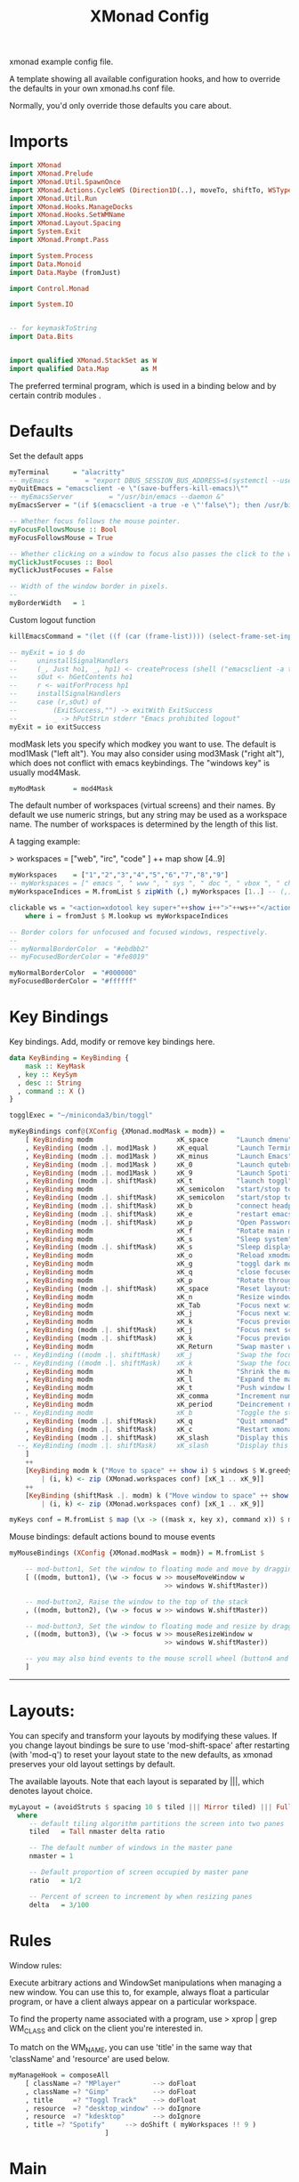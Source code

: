 #+title: XMonad Config
#+PROPERTY:  header-args   :tangle ~/.xmonad/xmonad.hs
#+STARTUP: fold
#+auto_tangle: t


xmonad example config file.

A template showing all available configuration hooks,
and how to override the defaults in your own xmonad.hs conf file.

Normally, you'd only override those defaults you care about.
* Imports
#+begin_src haskell
import XMonad
import XMonad.Prelude
import XMonad.Util.SpawnOnce
import XMonad.Actions.CycleWS (Direction1D(..), moveTo, shiftTo, WSType(..), nextScreen, prevScreen)
import XMonad.Util.Run
import XMonad.Hooks.ManageDocks
import XMonad.Hooks.SetWMName
import XMonad.Layout.Spacing
import System.Exit
import XMonad.Prompt.Pass

import System.Process
import Data.Monoid
import Data.Maybe (fromJust)

import Control.Monad

import System.IO


-- for keymaskToString
import Data.Bits


import qualified XMonad.StackSet as W
import qualified Data.Map        as M
#+end_src

The preferred terminal program, which is used in a binding below and by
certain contrib modules .
* Defaults
Set the default apps
#+begin_src haskell
myTerminal      = "alacritty"
-- myEmacs         = "export DBUS_SESSION_BUS_ADDRESS=$(systemctl --user show-environment | grep DBUS_SESSION_BUS_ADDRESS | cut -d= -f 2-); /usr/bin/emacs --daemon &"
myQuitEmacs = "emacsclient -e \"(save-buffers-kill-emacs)\""
-- myEmacsServer         = "/usr/bin/emacs --daemon &"
myEmacsServer = "(if $(emacsclient -a true -e \"'false\"); then /usr/bin/emacs --daemon; fi) &" -- if no server, make one

-- Whether focus follows the mouse pointer.
myFocusFollowsMouse :: Bool
myFocusFollowsMouse = True

-- Whether clicking on a window to focus also passes the click to the window
myClickJustFocuses :: Bool
myClickJustFocuses = False

-- Width of the window border in pixels.
--
myBorderWidth   = 1
#+end_src

Custom logout function
#+begin_src haskell
killEmacsCommand = "(let ((f (car (frame-list)))) (select-frame-set-input-focus f) (save-buffers-kill-emacs))"

-- myExit = io $ do
--     uninstallSignalHandlers
--     (_, Just ho1, _, hp1) <- createProcess (shell ("emacsclient -a true -e \""++killEmacsCommand++"\"")){ std_out=CreatePipe }
--     sOut <- hGetContents ho1
--     r <- waitForProcess hp1
--     installSignalHandlers
--     case (r,sOut) of
--         (ExitSuccess,"") -> exitWith ExitSuccess
--         _ -> hPutStrLn stderr "Emacs prohibited logout"
myExit = io exitSuccess
#+end_src

modMask lets you specify which modkey you want to use. The default
is mod1Mask ("left alt").  You may also consider using mod3Mask
("right alt"), which does not conflict with emacs keybindings. The
"windows key" is usually mod4Mask.

#+begin_src haskell
myModMask       = mod4Mask
#+end_src

The default number of workspaces (virtual screens) and their names.
By default we use numeric strings, but any string may be used as a
workspace name. The number of workspaces is determined by the length
of this list.

A tagging example:

> workspaces = ["web", "irc", "code" ] ++ map show [4..9]

#+begin_src haskell
myWorkspaces    = ["1","2","3","4","5","6","7","8","9"]
-- myWorkspaces = [" emacs ", " www ", " sys ", " doc ", " vbox ", " chat ", " mus ", " vid ", " mus"]
myWorkspaceIndices = M.fromList $ zipWith (,) myWorkspaces [1..] -- (,) == \x y -> (x,y)

clickable ws = "<action=xdotool key super+"++show i++">"++ws++"</action>"
    where i = fromJust $ M.lookup ws myWorkspaceIndices

-- Border colors for unfocused and focused windows, respectively.
--
-- myNormalBorderColor  = "#ebdbb2"
-- myFocusedBorderColor = "#fe8019"

myNormalBorderColor  = "#000000"
myFocusedBorderColor = "#ffffff"
#+end_src

* Key Bindings
Key bindings. Add, modify or remove key bindings here.

#+begin_src haskell
data KeyBinding = KeyBinding {
    mask :: KeyMask
  , key :: KeySym
  , desc :: String
  , command :: X ()
}

togglExec = "~/miniconda3/bin/toggl"

myKeyBindings conf@(XConfig {XMonad.modMask = modm}) =
    [ KeyBinding modm                     xK_space       "Launch dmenu"                                     $    spawn "dmenu_run_history -sb \"#fe8019\" -i"
    , KeyBinding (modm .|. mod1Mask )     xK_equal       "Launch Terminal"                                  $    spawn "alacritty"
    , KeyBinding (modm .|. mod1Mask )     xK_minus       "Launch Emacs"                                     $    spawn "~/bin/e"
    , KeyBinding (modm .|. mod1Mask )     xK_0           "Launch qutebrowser"                               $    spawn "qutebrowser"
    , KeyBinding (modm .|. mod1Mask )     xK_9           "Launch Spotify"                                   $    spawn "spotify"
    , KeyBinding (modm .|. shiftMask)     xK_t           "launch toggl"                                     $    spawn $ togglExec ++ " www"
    , KeyBinding modm                     xK_semicolon   "start/stop toggl"                                 $    spawn "~/bin/mytoggl startstop"
    , KeyBinding (modm .|. shiftMask)     xK_semicolon   "start/stop toggl"                                 $    spawn "~/bin/mytoggl status"
    , KeyBinding (modm .|. shiftMask)     xK_b           "connect headphones"                               $    spawn $ "bluetoothctl connect AC:BF:71:64:22:CA"
    , KeyBinding (modm .|. shiftMask)     xK_e           "restart emacs"                                    $    spawn $ myQuitEmacs ++ "; " ++ myEmacsServer
    , KeyBinding (modm .|. shiftMask)     xK_p           "Open Passwords"                                   $    passTypePrompt def
    , KeyBinding modm                     xK_f           "Rotate main monitor"                              $    spawn "/home/stuart/bin/flipscreen"
    , KeyBinding modm                     xK_s           "Sleep system"                                     $    spawn "systemctl suspend"
    , KeyBinding (modm .|. shiftMask)     xK_s           "Sleep display"                                    $    spawn "sleep 1; xset dpms force off"
    , KeyBinding modm                     xK_o           "Reload xmodmap"                                   $    spawn "xmodmap ~/.Xmodmap && notify-send \"xmodmap loaded\" -t 1000"
    , KeyBinding modm                     xK_g           "toggl dark mode"                                  $    spawn "~/bin/togglcolor"
    , KeyBinding modm                     xK_q           "close focused window"                             $    kill
    , KeyBinding modm                     xK_p           "Rotate through layouts"                           $    sendMessage NextLayout
    , KeyBinding (modm .|. shiftMask)     xK_space       "Reset layouts"                                    $    setLayout $ XMonad.layoutHook conf
    , KeyBinding modm                     xK_n           "Resize windows to default"                        $    refresh
    , KeyBinding modm                     xK_Tab         "Focus next window"                                $    windows W.focusDown
    , KeyBinding modm                     xK_j           "Focus next window"                                $    windows W.focusDown
    , KeyBinding modm                     xK_k           "Focus previous window"                            $    windows W.focusUp
    , KeyBinding (modm .|. shiftMask)     xK_j           "Focus next screen"                                $    prevScreen
    , KeyBinding (modm .|. shiftMask)     xK_k           "Focus previous screen"                            $    nextScreen
    , KeyBinding modm                     xK_Return      "Swap master window"                               $    windows W.swapMaster
 -- , KeyBinding ((modm .|. shiftMask)    xK_j           "Swap the focused window with the next window"     $    windows W.swapDown
 -- , KeyBinding ((modm .|. shiftMask)    xK_k           "Swap the focused window with the previous window" $    windows W.swapUp
    , KeyBinding modm                     xK_h           "Shrink the master area"                           $    sendMessage Shrink
    , KeyBinding modm                     xK_l           "Expand the master area"                           $    sendMessage Expand
    , KeyBinding modm                     xK_t           "Push window back into tiling"                     $    withFocused $ windows . W.sink
    , KeyBinding modm                     xK_comma       "Increment number of master windows"               $    sendMessage (IncMasterN 1)
    , KeyBinding modm                     xK_period      "Deincrement number of master windows"             $    sendMessage (IncMasterN (-1))
 -- , KeyBinding modm                     xK_b           "Toggle the status bar gap"                        $    sendMessage ToggleStruts
    , KeyBinding (modm .|. shiftMask)     xK_q           "Quit xmonad"                                      $    myExit
    , KeyBinding (modm .|. shiftMask)     xK_c           "Restart xmonad"                                   $    spawn "xmonad --recompile; xmonad --restart"
    , KeyBinding (modm .|. shiftMask)     xK_slash       "Display this help popup"                          $    spawn $ "notify-send --wait \"XMonad Help\" \"" ++ (help conf) ++ "\""
  --, KeyBinding (modm .|. shiftMask)     xK_slash       "Display this help popup"                          $    spawn ("echo \"" ++ (help conf) ++ "\" | xmessage -file -")
    ]
    ++
    [KeyBinding modm k ("Move to space" ++ show i) $ windows $ W.greedyView i
        | (i, k) <- zip (XMonad.workspaces conf) [xK_1 .. xK_9]]
    ++
    [KeyBinding (shiftMask .|. modm) k ("Move window to space" ++ show i) $ windows $ W.shift i
        | (i, k) <- zip (XMonad.workspaces conf) [xK_1 .. xK_9]]

myKeys conf = M.fromList $ map (\x -> ((mask x, key x), command x)) $ myKeyBindings conf
#+end_src

Mouse bindings: default actions bound to mouse events

#+begin_src haskell
myMouseBindings (XConfig {XMonad.modMask = modm}) = M.fromList $

    -- mod-button1, Set the window to floating mode and move by dragging
    [ ((modm, button1), (\w -> focus w >> mouseMoveWindow w
                                       >> windows W.shiftMaster))

    -- mod-button2, Raise the window to the top of the stack
    , ((modm, button2), (\w -> focus w >> windows W.shiftMaster))

    -- mod-button3, Set the window to floating mode and resize by dragging
    , ((modm, button3), (\w -> focus w >> mouseResizeWindow w
                                       >> windows W.shiftMaster))

    -- you may also bind events to the mouse scroll wheel (button4 and button5)
    ]

#+end_src

------------------------------------------------------------------------
* Layouts:

You can specify and transform your layouts by modifying these values.
If you change layout bindings be sure to use 'mod-shift-space' after
restarting (with 'mod-q') to reset your layout state to the new
defaults, as xmonad preserves your old layout settings by default.

The available layouts.  Note that each layout is separated by |||,
which denotes layout choice.

#+begin_src haskell
myLayout = (avoidStruts $ spacing 10 $ tiled ||| Mirror tiled) ||| Full
  where
     -- default tiling algorithm partitions the screen into two panes
     tiled   = Tall nmaster delta ratio

     -- The default number of windows in the master pane
     nmaster = 1

     -- Default proportion of screen occupied by master pane
     ratio   = 1/2

     -- Percent of screen to increment by when resizing panes
     delta   = 3/100

#+end_src

* Rules
Window rules:

Execute arbitrary actions and WindowSet manipulations when managing
a new window. You can use this to, for example, always float a
particular program, or have a client always appear on a particular
workspace.

To find the property name associated with a program, use
> xprop | grep WM_CLASS
and click on the client you're interested in.

To match on the WM_NAME, you can use 'title' in the same way that
'className' and 'resource' are used below.

#+begin_src haskell
myManageHook = composeAll
    [ className =? "MPlayer"        --> doFloat
    , className =? "Gimp"           --> doFloat
    , title     =? "Toggl Track"    --> doFloat
    , resource  =? "desktop_window" --> doIgnore
    , resource  =? "kdesktop"       --> doIgnore
    , title =? "Spotify"     --> doShift ( myWorkspaces !! 9 )
                        ]

#+end_src

* Main
#+begin_src haskell
------------------------------------------------------------------------
-- Event handling

-- * EwmhDesktops users should change this to ewmhDesktopsEventHook
--
-- Defines a custom handler function for X Events. The function should
-- return (All True) if the default handler is to be run afterwards. To
-- combine event hooks use mappend or mconcat from Data.Monoid.
--
myEventHook = mempty

------------------------------------------------------------------------
-- Status bars and logging

-- Perform an arbitrary action on each internal state change or X event.
-- See the 'XMonad.Hooks.DynamicLog' extension for examples.
--
myLogHook = return ()

------------------------------------------------------------------------
-- Startup hook

-- Perform an arbitrary action each time xmonad starts or is restarted
-- with mod-q.  Used by, e.g., XMonad.Layout.PerWorkspace to initialize
-- per-workspace layout choices.
--
-- By default, do nothing.
myStartupHook = do
    spawnOnce "nitrogen --restore &"
    spawn "dunst &"
    -- spawn "picom &"
    -- spawnOnce myEmacsServer
    -- spawnOnce "dropbox start &"
    setWMName "LG3D"

------------------------------------------------------------------------

-- Now run xmonad with all the defaults we set up.

-- Run xmonad with the settings you specify. No need to modify this.
--
main = do
--    xmproc <- spawnPipe "xmobar -x 0 $HOME/.config/xmobar/xmobarrc"
    xmonad $ docks defaults

#+end_src

A structure containing your configuration settings, overriding
fields in the default config. Any you don't override, will
use the defaults defined in xmonad/XMonad/Config.hs

No need to modify this.


#+begin_src haskell
defaults = def {
      -- simple stuff
        terminal           = myTerminal,
        focusFollowsMouse  = myFocusFollowsMouse,
        clickJustFocuses   = myClickJustFocuses,
        borderWidth        = myBorderWidth,
        modMask            = myModMask,
        workspaces         = myWorkspaces,
        normalBorderColor  = myNormalBorderColor,
        focusedBorderColor = myFocusedBorderColor,

      -- key bindings
        keys               = myKeys,
        mouseBindings      = myMouseBindings,

      -- hooks, layouts
        layoutHook         = myLayout,
        manageHook         = myManageHook,
        handleEventHook    = myEventHook,
        logHook            = myLogHook,
        startupHook        = myStartupHook
    }
#+end_src

* Help
Finally, a copy of the default bindings in simple textual tabular format.
#+begin_src haskell
myKeymaskToString msk =
  concat . reverse . fst . foldr go ([], msk) $ masks
 where
  masks :: [(KeyMask, String)]
  masks = map (\m -> (m, show m))
              [0 .. toEnum (finiteBitSize msk - 1)]
       ++ [ (lockMask,    "lock-")
          , (controlMask, "Control-"   )
          , (shiftMask,   "Shift-"   )
          , (mod5Mask,    "M5-"  )
          , (mod4Mask,    "Super-"  )
          , (mod3Mask,    "M3-"  )
          , (mod2Mask,    "M2-"  )
          , (mod1Mask,    "Alt-"  )
          ]

  go :: (KeyMask, String) -> ([String], KeyMask) -> ([String], KeyMask)
  go (m, s) a@(ss, v)
    | v == 0       = a
    | v .&. m == m = (s : ss, v .&. complement m)
    | otherwise    = a


columnWidth = 20
help conf = unlines $ map formatkb $ myKeyBindings conf
        where
            -- formatkb kb =  keyStr ++ (take (length keyStr - columnWidth) (repeat ' ')) ++ "  --  " ++ (desc kb)
            formatkb kb =  keyStr ++ (take (columnWidth - length keyStr) (repeat ' ')) ++ (desc kb)
                where
                  keyStr = (myKeymaskToString $ mask kb)  ++  (keysymToString $ key kb)

#+end_src

